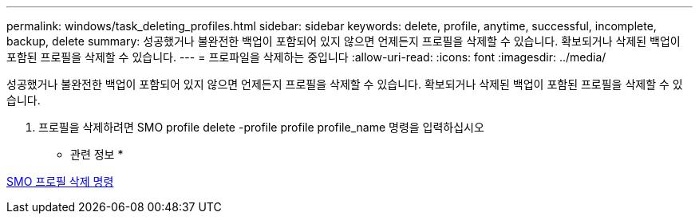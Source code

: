 ---
permalink: windows/task_deleting_profiles.html 
sidebar: sidebar 
keywords: delete, profile, anytime, successful, incomplete, backup, delete 
summary: 성공했거나 불완전한 백업이 포함되어 있지 않으면 언제든지 프로필을 삭제할 수 있습니다. 확보되거나 삭제된 백업이 포함된 프로필을 삭제할 수 있습니다. 
---
= 프로파일을 삭제하는 중입니다
:allow-uri-read: 
:icons: font
:imagesdir: ../media/


[role="lead"]
성공했거나 불완전한 백업이 포함되어 있지 않으면 언제든지 프로필을 삭제할 수 있습니다. 확보되거나 삭제된 백업이 포함된 프로필을 삭제할 수 있습니다.

. 프로필을 삭제하려면 SMO profile delete -profile profile profile_name 명령을 입력하십시오


* 관련 정보 *

xref:reference_the_smosmsapprofile_delete_command.adoc[SMO 프로필 삭제 명령]
